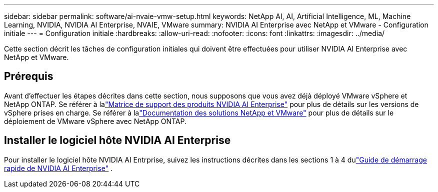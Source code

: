 ---
sidebar: sidebar 
permalink: software/ai-nvaie-vmw-setup.html 
keywords: NetApp AI, AI, Artificial Intelligence, ML, Machine Learning, NVIDIA, NVIDIA AI Enterprise, NVAIE, VMware 
summary: NVIDIA AI Enterprise avec NetApp et VMware - Configuration initiale 
---
= Configuration initiale
:hardbreaks:
:allow-uri-read: 
:nofooter: 
:icons: font
:linkattrs: 
:imagesdir: ../media/


[role="lead"]
Cette section décrit les tâches de configuration initiales qui doivent être effectuées pour utiliser NVIDIA AI Enterprise avec NetApp et VMware.



== Prérequis

Avant d’effectuer les étapes décrites dans cette section, nous supposons que vous avez déjà déployé VMware vSphere et NetApp ONTAP.  Se référer à lalink:https://docs.nvidia.com/ai-enterprise/latest/product-support-matrix/index.html["Matrice de support des produits NVIDIA AI Enterprise"^] pour plus de détails sur les versions de vSphere prises en charge.  Se référer à lalink:https://docs.netapp.com/us-en/netapp-solutions/vmware/index.html["Documentation des solutions NetApp et VMware"^] pour plus de détails sur le déploiement de VMware vSphere avec NetApp ONTAP.



== Installer le logiciel hôte NVIDIA AI Enterprise

Pour installer le logiciel hôte NVIDIA AI Entrprise, suivez les instructions décrites dans les sections 1 à 4 dulink:https://docs.nvidia.com/ai-enterprise/latest/quick-start-guide/index.html["Guide de démarrage rapide de NVIDIA AI Enterprise"] .
